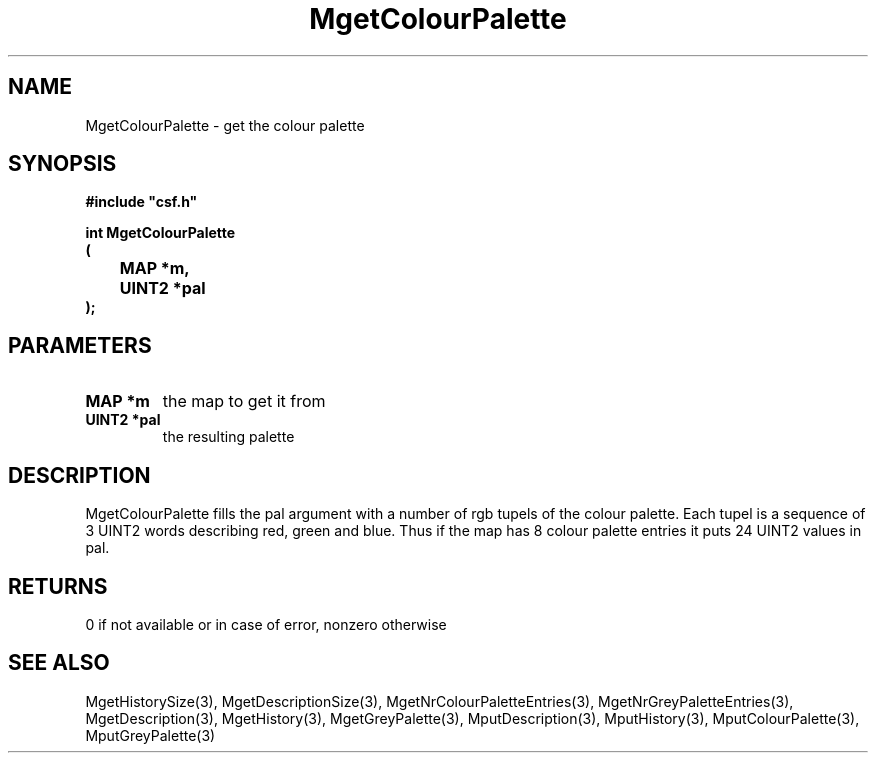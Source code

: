 .lf 1 MgetColourPalette.3
.\" WARNING! THIS FILE WAS GENERATED AUTOMATICALLY BY c2man!
.\" DO NOT EDIT! CHANGES MADE TO THIS FILE WILL BE LOST!
.TH "MgetColourPalette" 3 "13 August 1999" "c2man moreattr.c"
.SH "NAME"
MgetColourPalette \- get the colour palette
.SH "SYNOPSIS"
.ft B
#include "csf.h"
.br
.sp
int MgetColourPalette
.br
(
.br
	MAP *m,
.br
	UINT2 *pal
.br
);
.ft R
.SH "PARAMETERS"
.TP
.B "MAP *m"
the map to get it from
.TP
.B "UINT2 *pal"
the resulting palette
.SH "DESCRIPTION"
MgetColourPalette fills the pal argument with a number of rgb tupels
of the colour palette. Each tupel is a sequence of 3 UINT2
words describing red, green and blue. Thus if the map has 8
colour palette entries it puts 24 UINT2 values in pal.
.SH "RETURNS"
0 if not available or in case of error,
nonzero otherwise
.SH "SEE ALSO"
MgetHistorySize(3),
MgetDescriptionSize(3),
MgetNrColourPaletteEntries(3),
MgetNrGreyPaletteEntries(3),
MgetDescription(3),
MgetHistory(3),
MgetGreyPalette(3),
MputDescription(3),
MputHistory(3),
MputColourPalette(3),
MputGreyPalette(3)
